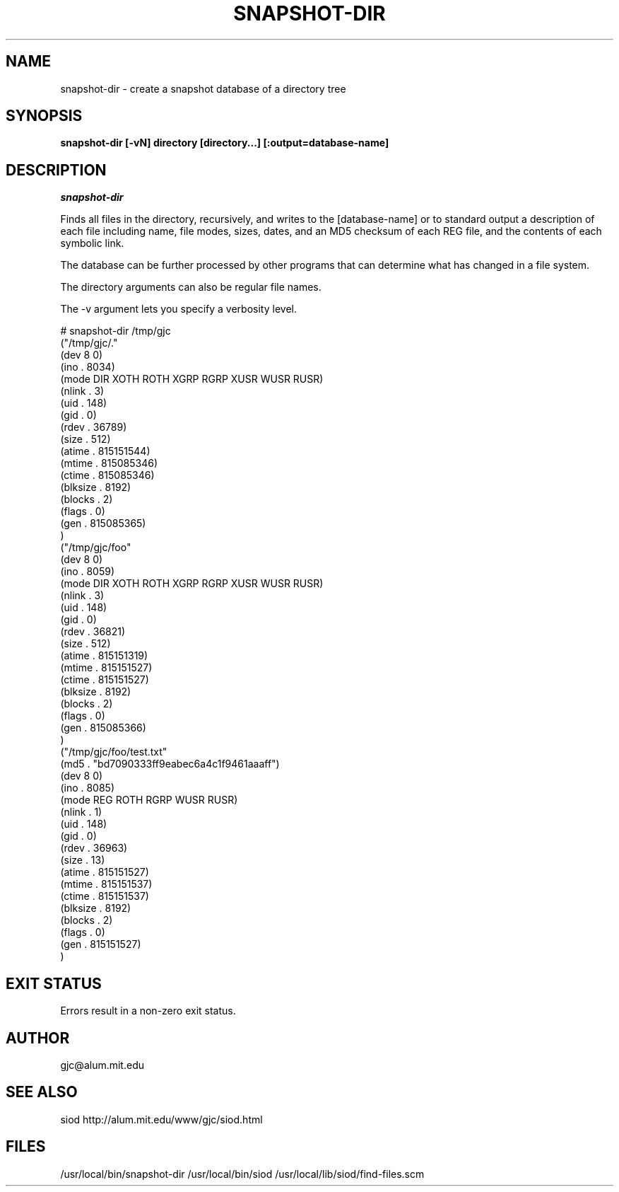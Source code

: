 .TH SNAPSHOT-DIR 1
.SH NAME
snapshot-dir \- create a snapshot database of a directory tree
.SH SYNOPSIS
.B snapshot-dir [-vN] directory [directory...] [:output=database-name]

.SH DESCRIPTION
.I snapshot-dir

Finds all files in the directory, recursively, and writes to the 
[database-name] or to standard output a description of each file
including name, file modes, sizes, dates, and an MD5 checksum
of each REG file, and the contents of each symbolic link.

The database can be further processed by other programs that
can determine what has changed in a file system.

The directory arguments can also be regular file names.

The -v argument lets you specify a verbosity level.

.EX
# snapshot-dir /tmp/gjc
("/tmp/gjc/."
 (dev 8 0)
 (ino . 8034)
 (mode DIR XOTH ROTH XGRP RGRP XUSR WUSR RUSR)
 (nlink . 3)
 (uid . 148)
 (gid . 0)
 (rdev . 36789)
 (size . 512)
 (atime . 815151544)
 (mtime . 815085346)
 (ctime . 815085346)
 (blksize . 8192)
 (blocks . 2)
 (flags . 0)
 (gen . 815085365)
)
("/tmp/gjc/foo"
 (dev 8 0)
 (ino . 8059)
 (mode DIR XOTH ROTH XGRP RGRP XUSR WUSR RUSR)
 (nlink . 3)
 (uid . 148)
 (gid . 0)
 (rdev . 36821)
 (size . 512)
 (atime . 815151319)
 (mtime . 815151527)
 (ctime . 815151527)
 (blksize . 8192)
 (blocks . 2)
 (flags . 0)
 (gen . 815085366)
)
("/tmp/gjc/foo/test.txt"
 (md5 . "bd7090333ff9eabec6a4c1f9461aaaff")
 (dev 8 0)
 (ino . 8085)
 (mode REG ROTH RGRP WUSR RUSR)
 (nlink . 1)
 (uid . 148)
 (gid . 0)
 (rdev . 36963)
 (size . 13)
 (atime . 815151527)
 (mtime . 815151537)
 (ctime . 815151537)
 (blksize . 8192)
 (blocks . 2)
 (flags . 0)
 (gen . 815151527)
)
.EE

.SH EXIT STATUS

Errors result in a non-zero exit status.

.SH AUTHOR
gjc\@alum.mit.edu

.SH SEE ALSO
siod http://alum.mit.edu/www/gjc/siod.html

.SH FILES
/usr/local/bin/snapshot-dir
/usr/local/bin/siod
/usr/local/lib/siod/find-files.scm


